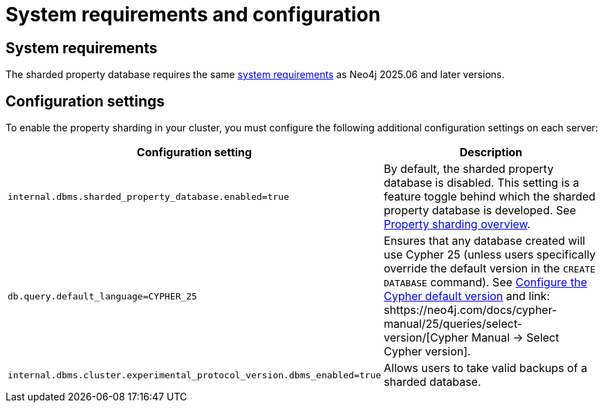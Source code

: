 :page-role: new-2025.10 enterprise-edition not-on-aura
:description: This page describes the system requirements and configuration settings for sharded property databases.
= System requirements and configuration


== System requirements

The sharded property database requires the same xref:installation/requirements.adoc[system requirements] as Neo4j 2025.06 and later versions.

== Configuration settings

To enable the property sharding in your cluster, you must configure the following additional configuration settings on each server:

[options="header", width="100%", cols="4m,4a"]
|===
| Configuration setting | Description

| internal.dbms.sharded_property_database.enabled=true
| By default, the sharded property database is disabled. This setting is a feature toggle behind which the sharded property database is developed.
See xref:scalability/sharded-property-databases/overview.adoc[Property sharding overview].

| db.query.default_language=CYPHER_25
| Ensures that any database created will use Cypher 25 (unless users specifically override the default version in the `CREATE DATABASE` command).
See xref:configuration/cypher-version-configuration.adoc[Configure the Cypher default version] and link:   shttps://neo4j.com/docs/cypher-manual/25/queries/select-version/[Cypher Manual -> Select Cypher version].

| internal.dbms.cluster.experimental_protocol_version.dbms_enabled=true
| Allows users to take valid backups of a sharded database.
|===




